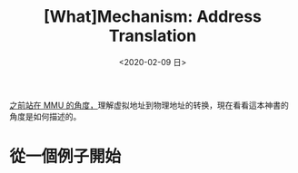 #+TITLE: [What]Mechanism: Address Translation
#+DATE: <2020-02-09 日> 
#+TAGS: CS
#+LAYOUT: post
#+CATEGORIES: book,ostep
#+NAMA: <book_ostep_mem-address-translation.org>
#+OPTIONS: ^:nil
#+OPTIONS: ^:{}

[[http://kcmetercec.top/2018/03/26/hardware_basic_mmu/][之前站在 MMU 的角度，]]理解虚拟地址到物理地址的转换，現在看看這本神書的角度是如何描述的。
#+BEGIN_EXPORT html
<!--more-->
#+END_EXPORT
* 從一個例子開始


